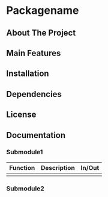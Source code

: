 # Get your standard gitignore file from [[https://www.toptal.com/developers/gitignore][gitignore.io]]
# Get your standard license from [[https://choosealicense.com/][choosealicense.com]]
* Packagename
** About The Project
** Main Features
** Installation
** Dependencies
** License
** Documentation
*** Submodule1
|----------+-------------+--------|
| Function | Description | In/Out |
|----------+-------------+--------|
|          |             |        |
|----------+-------------+--------|
*** Submodule2

